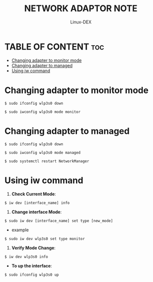#+TITLE: NETWORK ADAPTOR NOTE
#+DESCRIPTION: Changing network adapter mode
#+AUTHOR: Linux-DEX
#+OPTIONS: toc:4

* TABLE OF CONTENT :toc:
- [[#changing-adapter-to-monitor-mode][Changing adapter to monitor mode]]
- [[#changing-adapter-to-managed][Changing adapter to managed]]
- [[#using-iw-command][Using iw command]]

* Changing adapter to monitor mode
#+begin_example
$ sudo ifconfig wlp3s0 down

$ sudo iwconfig wlp3s0 mode monitor
#+end_example

* Changing adapter to managed
#+begin_example
$ sudo ifconfig wlp3s0 down

$ sudo iwconfig wlp3s0 mode managed

$ sudo systemctl restart NetworkManager
#+end_example


* Using iw command
1. *Check Current Mode*:
#+begin_example
$ iw dev [interface_name] info
#+end_example

2. *Change interface Mode*:
#+begin_example
$ sudo iw dev [interface_name] set type [new_mode]
#+end_example

- example
#+begin_example
$ sudo iw dev wlp3s0 set type monitor
#+end_example

3. *Verify Mode Change*:
#+begin_example
$ iw dev wlp3s0 info
#+end_example

+ *To up the interface*:
#+begin_example
$ sudo ifconfig wlp3s0 up 
#+end_example


